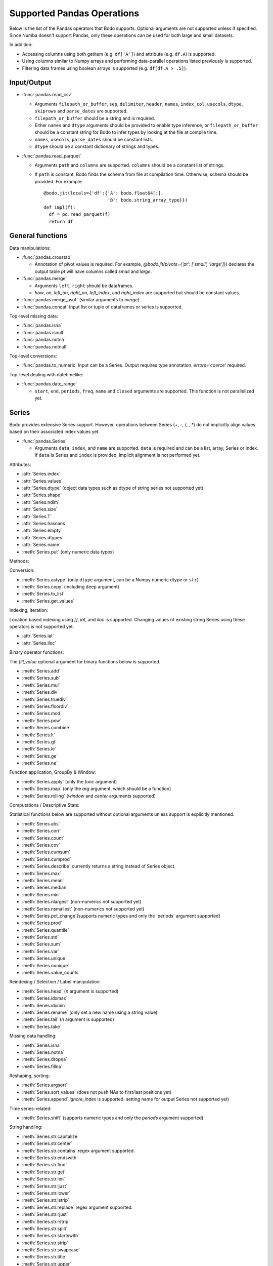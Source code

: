 Supported Pandas Operations
---------------------------

Below is the list of the Pandas operators that Bodo supports.
Optional arguments are not supported unless if specified.
Since Numba doesn't support Pandas, only these operations
can be used for both large and small datasets.

In addition:

* Accessing columns using both getitem (e.g. ``df['A']``) and attribute
  (e.g. ``df.A``) is supported.
* Using columns similar to Numpy arrays and performing data-parallel operations
  listed previously is supported.
* Filtering data frames using boolean arrays is supported
  (e.g. ``df[df.A > .5]``).


Input/Output
~~~~~~~~~~~~

* :func:`pandas.read_csv`

  * Arguments ``filepath_or_buffer``, ``sep``, ``delimiter``, ``header``, ``names``,
    ``index_col``, ``usecols``, ``dtype``, ``skiprows`` and ``parse_dates`` are supported.
  * ``filepath_or_buffer`` should be a string and is required.
  * Either ``names`` and ``dtype`` arguments should be provided to enable type inference,
    or ``filepath_or_buffer`` should be a constant string for Bodo to infer types by looking at the file at compile time.
  * ``names``, ``usecols``, ``parse_dates`` should be constant lists.
  * ``dtype`` should be a constant dictionary of strings and types.

* :func:`pandas.read_parquet`

  * Arguments ``path`` and ``columns`` are supported. ``columns``
    should be a constant list of strings.

  * If ``path`` is constant, Bodo finds the schema from file at compilation time.
    Otherwise, schema should be provided. For example::

      @bodo.jit(locals={'df':{'A': bodo.float64[:],
                              'B': bodo.string_array_type}})
      def impl(f):
        df = pd.read_parquet(f)
        return df


General functions
~~~~~~~~~~~~~~~~~

Data manipulations:

* :func:`pandas.crosstab`

  * Annotation of pivot values is required.
    For example, `@bodo.jit(pivots={'pt': ['small', 'large']})` declares
    the output table `pt` will have columns called `small` and `large`.

* :func:`pandas.merge`

  * Arguments ``left``, ``right`` should be dataframes.
  * `how`, `on`, `left_on`, `right_on`, `left_index`,
    and `right_index` are supported but should be constant values.

* :func:`pandas.merge_asof` (similar arguments to `merge`)

* :func:`pandas.concat`
  Input list or tuple of dataframes or series is supported.


Top-level missing data:

* :func:`pandas.isna`
* :func:`pandas.isnull`
* :func:`pandas.notna`
* :func:`pandas.notnull`


Top-level conversions:

* :func:`pandas.to_numeric` Input can be a Series.
  Output requires type annotation. `errors='coerce'` required.


Top-level dealing with datetimelike:


* :func:`pandas.date_range`

  * ``start``, ``end``, ``periods``, ``freq``, ``name`` and ``closed``
    arguments are supported. This function is not parallelized yet.


Series
~~~~~~

Bodo provides extensive Series support.
However, operations between Series (+, -, /, *, **) do not
implicitly align values based on their
associated index values yet.


* :func:`pandas.Series`

  * Arguments ``data``, ``index``, and ``name`` are supported.
    ``data`` is required and can be a list, array, Series or Index.
    If ``data`` is Series and ``index`` is provided, implicit alignment is
    not performed yet.


Attributes:

* :attr:`Series.index`
* :attr:`Series.values`
* :attr:`Series.dtype` (object data types such as dtype of
  string series not supported yet)
* :attr:`Series.shape`
* :attr:`Series.ndim`
* :attr:`Series.size`
* :attr:`Series.T`
* :attr:`Series.hasnans`
* :attr:`Series.empty`
* :attr:`Series.dtypes`
* :attr:`Series.name`
* :meth:`Series.put` (only numeric data types)


Methods:

Conversion:

* :meth:`Series.astype` (only ``dtype`` argument,
  can be a Numpy numeric dtype or ``str``)
* :meth:`Series.copy` (including ``deep`` argument)
* :meth:`Series.to_list`
* :meth:`Series.get_values`


Indexing, iteration:

Location based indexing using `[]`, `iat`, and `iloc` is supported.
Changing values of existing string Series using these operators
is not supported yet.

* :attr:`Series.iat`
* :attr:`Series.iloc`


Binary operator functions:

The `fill_value` optional argument for binary functions below is supported.

* :meth:`Series.add`
* :meth:`Series.sub`
* :meth:`Series.mul`
* :meth:`Series.div`
* :meth:`Series.truediv`
* :meth:`Series.floordiv`
* :meth:`Series.mod`
* :meth:`Series.pow`
* :meth:`Series.combine`
* :meth:`Series.lt`
* :meth:`Series.gt`
* :meth:`Series.le`
* :meth:`Series.ge`
* :meth:`Series.ne`

Function application, GroupBy & Window:

* :meth:`Series.apply` (only the `func` argument)
* :meth:`Series.map` (only the `arg` argument, which should be a function)
* :meth:`Series.rolling` (`window` and `center` arguments supported)


Computations / Descriptive Stats:

Statistical functions below are supported without optional arguments
unless support is explicitly mentioned.

* :meth:`Series.abs`
* :meth:`Series.corr`
* :meth:`Series.count`
* :meth:`Series.cov`
* :meth:`Series.cumsum`
* :meth:`Series.cumprod`
* :meth:`Series.describe` currently returns a string instead of Series object.
* :meth:`Series.max`
* :meth:`Series.mean`
* :meth:`Series.median`
* :meth:`Series.min`
* :meth:`Series.nlargest` (non-numerics not supported yet)
* :meth:`Series.nsmallest` (non-numerics not supported yet)
* :meth:`Series.pct_change`(supports numeric types and
  only the `periods` argument supported)
* :meth:`Series.prod`
* :meth:`Series.quantile`
* :meth:`Series.std`
* :meth:`Series.sum`
* :meth:`Series.var`
* :meth:`Series.unique`
* :meth:`Series.nunique`
* :meth:`Series.value_counts`


Reindexing / Selection / Label manipulation:


* :meth:`Series.head` (`n` argument is supported)
* :meth:`Series.idxmax`
* :meth:`Series.idxmin`
* :meth:`Series.rename` (only set a new name using a string value)
* :meth:`Series.tail` (`n` argument is supported)
* :meth:`Series.take`

Missing data handling:

* :meth:`Series.isna`
* :meth:`Series.notna`
* :meth:`Series.dropna`
* :meth:`Series.fillna`

Reshaping, sorting:

* :meth:`Series.argsort`
* :meth:`Series.sort_values` (does not push NAs to first/last positions yet)
* :meth:`Series.append` `ignore_index` is supported.
  setting name for output Series not supported yet)

Time series-related:

* :meth:`Series.shift` (supports numeric types and
  only the `periods` argument supported)

String handling:

* :meth:`Series.str.capitalize`
* :meth:`Series.str.center`
* :meth:`Series.str.contains` regex argument supported.
* :meth:`Series.str.endswith`
* :meth:`Series.str.find`
* :meth:`Series.str.get`
* :meth:`Series.str.len`
* :meth:`Series.str.ljust`
* :meth:`Series.str.lower`
* :meth:`Series.str.lstrip`
* :meth:`Series.str.replace` regex argument supported.
* :meth:`Series.str.rjust`
* :meth:`Series.str.rstrip`
* :meth:`Series.str.split`
* :meth:`Series.str.startswith`
* :meth:`Series.str.strip`
* :meth:`Series.str.swapcase`
* :meth:`Series.str.title`
* :meth:`Series.str.upper`
* :meth:`Series.str.zfill`
* :meth:`Series.str.isupper`


DataFrame
~~~~~~~~~

Bodo provides extensive DataFrame support documented below.


* :func:`pandas.DataFrame`

  ``data`` argument can be a constant dictionary or 2d Numpy array.
  Other arguments are also supported.

Attributes and underlying data:


* :attr:`DataFrame.index` (can access but not set new index yet)
* :attr:`DataFrame.columns`  (can access but not set new columns yet)
* :attr:`DataFrame.values` (only for numeric dataframes)
* :meth:`DataFrame.get_values` (only for numeric dataframes)
* :attr:`DataFrame.ndim`
* :attr:`DataFrame.size`
* :attr:`DataFrame.shape`
* :attr:`DataFrame.empty`

Conversion:

* :meth:`DataFrame.astype` (only accepts a single data type
  of Numpy dtypes or `str`)
* :meth:`DataFrame.copy` (including `deep` flag)
* :meth:`DataFrame.isna`
* :meth:`DataFrame.notna`


Indexing, iteration:

* :meth:`DataFrame.head` (including `n` argument)
* :attr:`DataFrame.iat`
* :attr:`DataFrame.iloc`
* :meth:`DataFrame.tail` (including `n` argument)
* :meth:`DataFrame.isin` (`values` can be a dataframe with matching index
  or a list or a set)

Function application, GroupBy & Window:

* :meth:`DataFrame.apply`
* :meth:`DataFrame.groupby` `by` should be a constant column label
  or column labels.
  `sort=False` is set by default. `as_index` argument is supported but
  `MultiIndex` is not supported yet (will just drop output `MultiIndex`).
* :meth:`DataFrame.rolling` `window` argument should be integer or a time
  offset as a constant string. `center` and `on` arguments are also supported.

Computations / Descriptive Stats:

* :meth:`DataFrame.abs`
* :meth:`DataFrame.corr` (`min_periods` argument supported)
* :meth:`DataFrame.count`
* :meth:`DataFrame.cov` (`min_periods` argument supported)
* :meth:`DataFrame.cumprod`
* :meth:`DataFrame.cumsum`
* :meth:`DataFrame.describe`
* :meth:`DataFrame.max`
* :meth:`DataFrame.mean`
* :meth:`DataFrame.median`
* :meth:`DataFrame.min`
* :meth:`DataFrame.pct_change`
* :meth:`DataFrame.prod`
* :meth:`DataFrame.quantile`
* :meth:`DataFrame.sum`
* :meth:`DataFrame.std`
* :meth:`DataFrame.var`
* :meth:`DataFrame.nunique`


Reindexing / Selection / Label manipulation:

* :meth:`DataFrame.drop` (only dropping columns supported,
  either using `columns` argument or setting `axis=1`)
* :meth:`DataFrame.head` (including `n` argument)
* :meth:`DataFrame.idxmax`
* :meth:`DataFrame.idxmin`
* :meth:`DataFrame.reset_index` (only `drop=True` supported)
* :meth:`DataFrame.set_index` `keys` can only be a column label
  (a constant string).
* :meth:`DataFrame.tail` (including `n` argument)
* :meth:`DataFrame.take`

Missing data handling:

* :meth:`DataFrame.dropna`
* :meth:`DataFrame.fillna`

Reshaping, sorting, transposing:

* :meth:`DataFrame.pivot_table`

  * Arguments ``values``, ``index``, ``columns`` and ``aggfunc`` are
    supported.
  * Annotation of pivot values is required.
    For example, `@bodo.jit(pivots={'pt': ['small', 'large']})` declares
    the output pivot table `pt` will have columns called `small` and `large`.

* :meth:`DataFrame.sort_values` `by` argument should be constant string or
  constant list of strings. `ascending` argument is supported.
* :meth:`DataFrame.sort_index` `ascending` argument is supported.

Combining / joining / merging:

* :meth:`DataFrame.append` appending a dataframe or list of dataframes
  supported. `ignore_index=True` is necessary and set by default.
* :meth:`DataFrame.join` only dataframes.
* :meth:`DataFrame.merge` only dataframes. `how`, `on`, `left_on`,
  `right_on`, `left_index`, and `right_index` are supported but
  should be constant values.

Time series-related:

* :meth:`DataFrame.shift` (supports numeric types and
  only the `periods` argument supported)


Numeric Index
~~~~~~~~~~~~~

Numeric index objects ``RangeIndex``, ``Int64Index``, ``UInt64Index`` and
``Float64Index`` are supported as index to dataframes and series.
Constructing them in Bodo functions, passing them to Bodo functions (unboxing),
and returning them from Bodo functions (boxing) are also supported.

* :func:`pandas.RangeIndex`

  * ``start``, ``stop`` and ``step`` arguments are supported.

* :func:`pandas.Int64Index`
* :func:`pandas.UInt64Index`
* :func:`pandas.Float64Index`

  * ``data``, ``copy`` and ``name`` arguments are supported.
    ``data`` can be a list or array.


DatetimeIndex
~~~~~~~~~~~~~

``DatetimeIndex`` objects are supported. They can be constructed,
boxed/unboxed, and set as index to dataframes and series.

* :func:`pandas.DatetimeIndex`

  * Only ``data`` argument is supported, and can be array-like
    of ``datetime64['ns']``, ``int64`` or strings.
    Strings should be in ISO 8601 format,
    YYYY-MM-DDT[HH[:MM[:SS[.mmm[uuu]]]]][+HH:MM] (e.g. '2017-09-27').

Date fields of DatetimeIndex are supported:

* :attr:`DatetimeIndex.year`
* :attr:`DatetimeIndex.month`
* :attr:`DatetimeIndex.day`
* :attr:`DatetimeIndex.hour`
* :attr:`DatetimeIndex.minute`
* :attr:`DatetimeIndex.second`
* :attr:`DatetimeIndex.microsecond`
* :attr:`DatetimeIndex.nanosecond`
* :attr:`DatetimeIndex.date`

The min/max methods are supported without optional arguments
(``NaT`` output for empty or all ``NaT`` input not supported yet):

* :meth:`DatetimeIndex.min`
* :meth:`DatetimeIndex.max`

Returning underlying data array:

* :attr:`DatetimeIndex.values`


Subtraction of ``Timestamp`` from ``DatetimeIndex`` and vice versa
is supported.

Comparison operators ``==``, ``!=``, ``>=``, ``>``, ``<=``, ``<`` between
``DatetimeIndex`` and a string containing datetime in ISO 8601 format
are supported.


TimedeltaIndex
~~~~~~~~~~~~~~

``TimedeltaIndex`` objects are supported. They can be constructed,
boxed/unboxed, and set as index to dataframes and series.

* :func:`pandas.TimedeltaIndex`

  * Only ``data`` argument is supported, and can be array-like
    of ``timedelta64['ns']`` or ``int64``.

Time fields of TimedeltaIndex are supported:

* :attr:`TimedeltaIndex.days`
* :attr:`TimedeltaIndex.second`
* :attr:`TimedeltaIndex.microsecond`
* :attr:`TimedeltaIndex.nanosecond`

PeriodIndex
~~~~~~~~~~~~~

``PeriodIndex`` objects can be
boxed/unboxed and set as index to dataframes and series.
Operations on them will be supported in upcoming releases.


Timestamp
~~~~~~~~~

* :attr:`Timestamp.day`
* :attr:`Timestamp.hour`
* :attr:`Timestamp.microsecond`
* :attr:`Timestamp.month`
* :attr:`Timestamp.nanosecond`
* :attr:`Timestamp.second`
* :attr:`Timestamp.year`

* :meth:`Timestamp.date`

Window
~~~~~~

* :meth:`Rolling.count`
* :meth:`Rolling.sum`
* :meth:`Rolling.mean`
* :meth:`Rolling.median`
* :meth:`Rolling.var`
* :meth:`Rolling.std`
* :meth:`Rolling.min`
* :meth:`Rolling.max`
* :meth:`Rolling.corr`
* :meth:`Rolling.cov`
* :meth:`Rolling.apply`


GroupBy
~~~~~~~


* :meth:`GroupBy.agg` `arg` should be a function, and the compiler should be
  able to simplify it to a single parallel loop and analyze it.
  For example, arithmetic expressions on input Series are supported.
  A list of functions is also supported if one output column is selected
  (which avoids MultiIndex).
  For example::

    @bodo.jit
    def f(df):
        def g1(x): return (x<=2).sum()
        def g2(x): return (x>2).sum()
        return df.groupby('A')['B'].agg((g1, g2))

* :meth:`GroupBy.aggregate` same as `agg`.
* :meth:`GroupBy.count`
* :meth:`GroupBy.max`
* :meth:`GroupBy.mean`
* :meth:`GroupBy.median`
* :meth:`GroupBy.min`
* :meth:`GroupBy.prod`
* :meth:`GroupBy.std`
* :meth:`GroupBy.sum`
* :meth:`GroupBy.var`


Integer NA issue in Pandas
~~~~~~~~~~~~~~~~~~~~~~~~~~

DataFrame and Series objects with integer data need special care
due to `integer NA issues in Pandas <https://pandas.pydata.org/pandas-docs/stable/user_guide/gotchas.html#nan-integer-na-values-and-na-type-promotions>`_.
By default, Pandas dynamically converts integer columns to
floating point when missing values (NAs) are needed
(which can result in loss of precision).
This is because Pandas uses the NaN floating point value as NA,
and Numpy does not support NaN values for integers.
Bodo does not perform this conversion unless enough information is
available at compilation time.

Pandas introduced a new `nullable integer data type <https://pandas.pydata.org/pandas-docs/stable/user_guide/integer_na.html#integer-na>`_
that can solve this issue, which is also supported by Bodo.
For example, this code reads column `A` into a nullable integer array
(the capital "I" denotes nullable integer type)::

  @bodo.jit
  def example(fname):
    dtype = {'A': 'Int64', 'B': 'float64'}
    df = pd.read_csv(fname,
        names=dtype.keys(),
        dtype=dtype,
    )
    ...

Bodo can use nullable integer arrays when reading Parquent files if
the `bodo.io.parquet_pio.use_nullable_int_arr` flag is set by the user.
For example::

  bodo.io.parquet_pio.use_nullable_int_arr = True
  @bodo.jit
  def example(fname):
    df = pd.read_parquet(fname)
    ...

